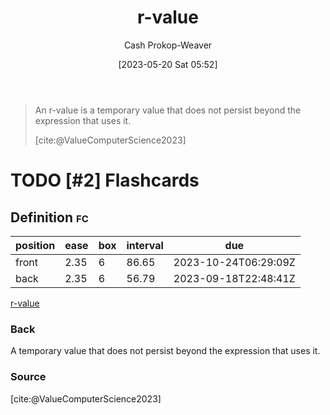 :PROPERTIES:
:ID:       9256ca69-2a7c-48a8-9c44-3a078e187e20
:LAST_MODIFIED: [2023-09-06 Wed 08:05]
:END:
#+title: r-value
#+hugo_custom_front_matter: :slug "9256ca69-2a7c-48a8-9c44-3a078e187e20"
#+author: Cash Prokop-Weaver
#+date: [2023-05-20 Sat 05:52]
#+filetags: :hastodo:concept:

#+begin_quote
An r-value is a temporary value that does not persist beyond the expression that uses it.

[cite:@ValueComputerScience2023]
#+end_quote

* TODO [#2] Flashcards
** Definition :fc:
:PROPERTIES:
:CREATED: [2023-05-20 Sat 05:55]
:FC_CREATED: 2023-05-20T12:56:13Z
:FC_TYPE:  double
:ID:       c8408c6a-1db6-4c31-80f1-1a5e85e5e458
:END:
:REVIEW_DATA:
| position | ease | box | interval | due                  |
|----------+------+-----+----------+----------------------|
| front    | 2.35 |   6 |    86.65 | 2023-10-24T06:29:09Z |
| back     | 2.35 |   6 |    56.79 | 2023-09-18T22:48:41Z |
:END:

[[id:9256ca69-2a7c-48a8-9c44-3a078e187e20][r-value]]

*** Back
A temporary value that does not persist beyond the expression that uses it.
*** Source
[cite:@ValueComputerScience2023]
#+print_bibliography: